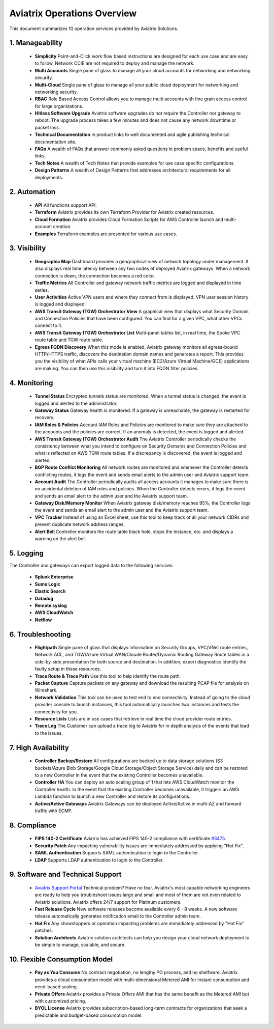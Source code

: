 ﻿


=============================================
Aviatrix Operations Overview
=============================================

This document summarizes 10 operation services provided by Aviatrix Solutions. 

|aviatrix_dashboard|

1. Manageability
------------------

 - **Simplicity** Point-and-Click work flow based instructions are designed for each use case and are easy to follow. Network CCIE are not required to deploy and manage the network. 
 - **Multi Accounts** Single pane of glass to manage all your cloud accounts for networking and networking security. 
 - **Multi-Cloud** Single pane of glass to manage all your public cloud deployment for networking and networking security.
 - **RBAC** Role Based Access Control allows you to manage multi accounts with fine grain access control for large organizations.
 - **Hitless Software Upgrade** Aviatrix software upgrades do not require the Controller nor gateway to reboot. The upgrade process takes a few minutes and does not cause any network downtime or packet loss. 
 - **Technical Documentation** In product links to well documented and agile publishing technical documentation site. 
 - **FAQs** A wealth of FAQs that answer commonly asked questions in problem space, benefits and useful links. 
 - **Tech Notes** A wealth of Tech Notes that provide examples for use case specific configurations.
 - **Design Patterns** A wealth of Design Patterns that addresses architectural requirements for all deployments. 


2. Automation
---------------------

 - **API** All functions support API.
 - **Terraform** Aviatrix provides its own Terraform Provider for Aviatrix created resources.  
 - **Cloud Formation** Aviatrix provides Cloud Formation Scripts for AWS Controller launch and multi-account creation. 
 - **Examples** Terraform examples are presented for various use cases.

3. Visibility
----------------

 - **Geographic Map** Dashboard provides a geographical view of network topology under management. It also displays real time latency between any two nodes of deployed Aviatrix gateways. When a network connection is down, the connection becomes a red color.
 - **Traffic Metrics** All Controller and gateway network traffic metrics are logged and displayed in time series.
 - **User Activities** Active VPN users and where they connect from is displayed. VPN user session history is logged and displayed.
 - **AWS Transit Gateway (TGW) Orchestrator View** A graphical view that displays what Security Domain and Connection Policies that have been configured. You can find for a given VPC, what other VPCs connect to it. 
 - **AWS Transit Gateway (TGW) Orchestrator List** Multi-panel tables list, in real time, the Spoke VPC route table and TGW route table. 
 - **Egress FQDN Discovery** When this mode is enabled, Aviatrix gateway monitors all egress-bound HTTP/HTTPS traffic, discovers the destination domain names and generates a report. This provides you the visibility of what APIs calls your virtual machine (EC2/Azure Virtual Machine/GCE) applications are making. You can then use this visibility and turn it into FQDN filter policies.  


4. Monitoring
----------------

 - **Tunnel Status** Encrypted tunnels status are monitored. When a tunnel status is changed, the event is logged and alerted to the administrator. 
 - **Gateway Status** Gateway health is monitored. If a gateway is unreachable, the gateway is restarted for recovery.
 - **IAM Roles & Policies** Account IAM Roles and Policies are monitored to make sure they are attached to the accounts and the policies are correct. If an anomaly is detected, the event is logged and alerted. 
 - **AWS Transit Gateway (TGW) Orchestrator Audit** The Aviatrix Controller periodically checks the consistency between what you intend to configure on Security Domains and Connection Policies and what is reflected on AWS TGW route tables. If a discrepancy is discovered, the event is logged and alerted.
 - **BGP Route Conflict Monitoring** All network routes are monitored and whenever the Controller detects conflicting routes, it logs the event and sends email alerts to the admin user and Aviatrix support team.
 - **Account Audit** The Controller periodically audits all access accounts it manages to make sure there is no accidental deletion of IAM roles and policies. When the Controller detects errors, it logs the event and sends an email alert to the admin user and the Aviatrix support team. 
 - **Gateway Disk/Memory Monitor** When Aviatrix gateway disk/memory reaches 95%, the Controller logs the event and sends an email alert to the admin user and the Aviatrix support team.
 - **VPC Tracker** Instead of using an Excel sheet, use this tool to keep track of all your network CIDRs and prevent duplicate network address ranges. 
 - **Alert Bell** Controller monitors the route table black hole, stops the instance, etc. and displays a warning on the alert bell. 

5. Logging
-------------

The Controller and gateways can export logged data to the following services:

 - **Splunk Enterprise**
 - **Sumo Logic**
 - **Elastic Search**
 - **Datadog**
 - **Remote syslog**
 - **AWS CloudWatch**
 - **Netflow**


6. Troubleshooting
--------------------------

 - **Flightpath** Single pane of glass that displays information on Security Groups, VPC/VNet route entries, Network ACL, and TGW/Azure Virtual WAN/Cloude Router/Dynamic Routing Gateway Route tables in a side-by-side presentation for both source and destination. In addition, expert diagnostics identify the faulty setup in these resources. 
 - **Trace Route & Trace Path** Use this tool to help identify the route path. 
 - **Packet Capture** Capture packets on any gateway and download the resulting PCAP file for analysis on Wireshark.
 - **Network Validation** This tool can be used to test end to end connectivity. Instead of going to the cloud provider console to launch instances, this tool automatically launches two instances and tests the connectivity for you.  
 - **Resource Lists** Lists are in use cases that retrieve in real time the cloud provider route entries. 
 - **Trace Log** The Customer can upload a trace log to Aviatrix for in depth analysis of the events that lead to the issues. 

7. High Availability
----------------------

 - **Controller Backup/Restore** All configurations are backed up to data storage solutions (S3 buckets/Azure Blob Storage/Google Cloud Storage/Object Storage Service) daily and can be restored to a new Controller in the event that the existing Controller becomes unavailable. 
 - **Controller HA** You can deploy an auto scaling group of 1 that lets AWS CloudWatch monitor the Controller health. In the event that the existing Controller becomes unavailable, it triggers an AWS Lambda function to launch a new Controller and restore its configurations. 
 - **Active/Active Gateways** Aviatrix Gateways can be deployed Active/Active in multi-AZ and forward traffic with ECMP. 


8. Compliance
------------------------

 - **FIPS 140-2 Certificate** Aviatrix has achieved FIPS 140-2 compliance with certificate `#3475 <https://csrc.nist.gov/Projects/cryptographic-module-validation-program/Certificate/3475>`_.
 - **Security Patch** Any impacting vulnerability issues are immediately addressed by applying "Hot Fix".
 - **SAML Authentication** Supports SAML authentication to login to the Controller. 
 - **LDAP** Supports LDAP authentication to login to the Controller. 
 
9. Software and Technical Support
---------------------------------------------

 - `Aviatrix Support Portal <https://support.aviatrix.com>`_ Technical problem? Have no fear. Aviatrix's most capable networking engineers are ready to help you troubleshoot issues large and small and most of them are not even related to Aviatrix solutions. Aviatrix offers 24/7 support for Platinum customers.
 - **Fast Release Cycle** New software releases become available every 6 - 8 weeks. A new software release automatically generates notification email to the Controller admin team.
 - **Hot Fix** Any showstoppers or operation impacting problems are immediately addressed by "Hot Fix" patches. 
 - **Solution Architects** Aviatrix solution architects can help you design your cloud network deployment to be simple to manage, scalable, and secure. 

10. Flexible Consumption Model
----------------------------------------------
 - **Pay as You Consume** No contract negotiation, no lengthy PO process, and no shelfware. Aviatrix provides a cloud consumption model with multi-dimensional Metered AMI for instant consumption and need-based scaling.
 - **Private Offers** Aviatrix provides a Private Offers AMI that has the same benefit as the Metered AMI but with customized pricing.  
 - **BYOL License** Aviatrix provides subscription-based long-term contracts for organizations that seek a predictable and budget-based consumption model. 


.. |aviatrix_dashboard| image:: aviatrix_operations_media/aviatrix_dashboard.png
   :scale: 30%


.. add in the disqus tag

.. disqus::
